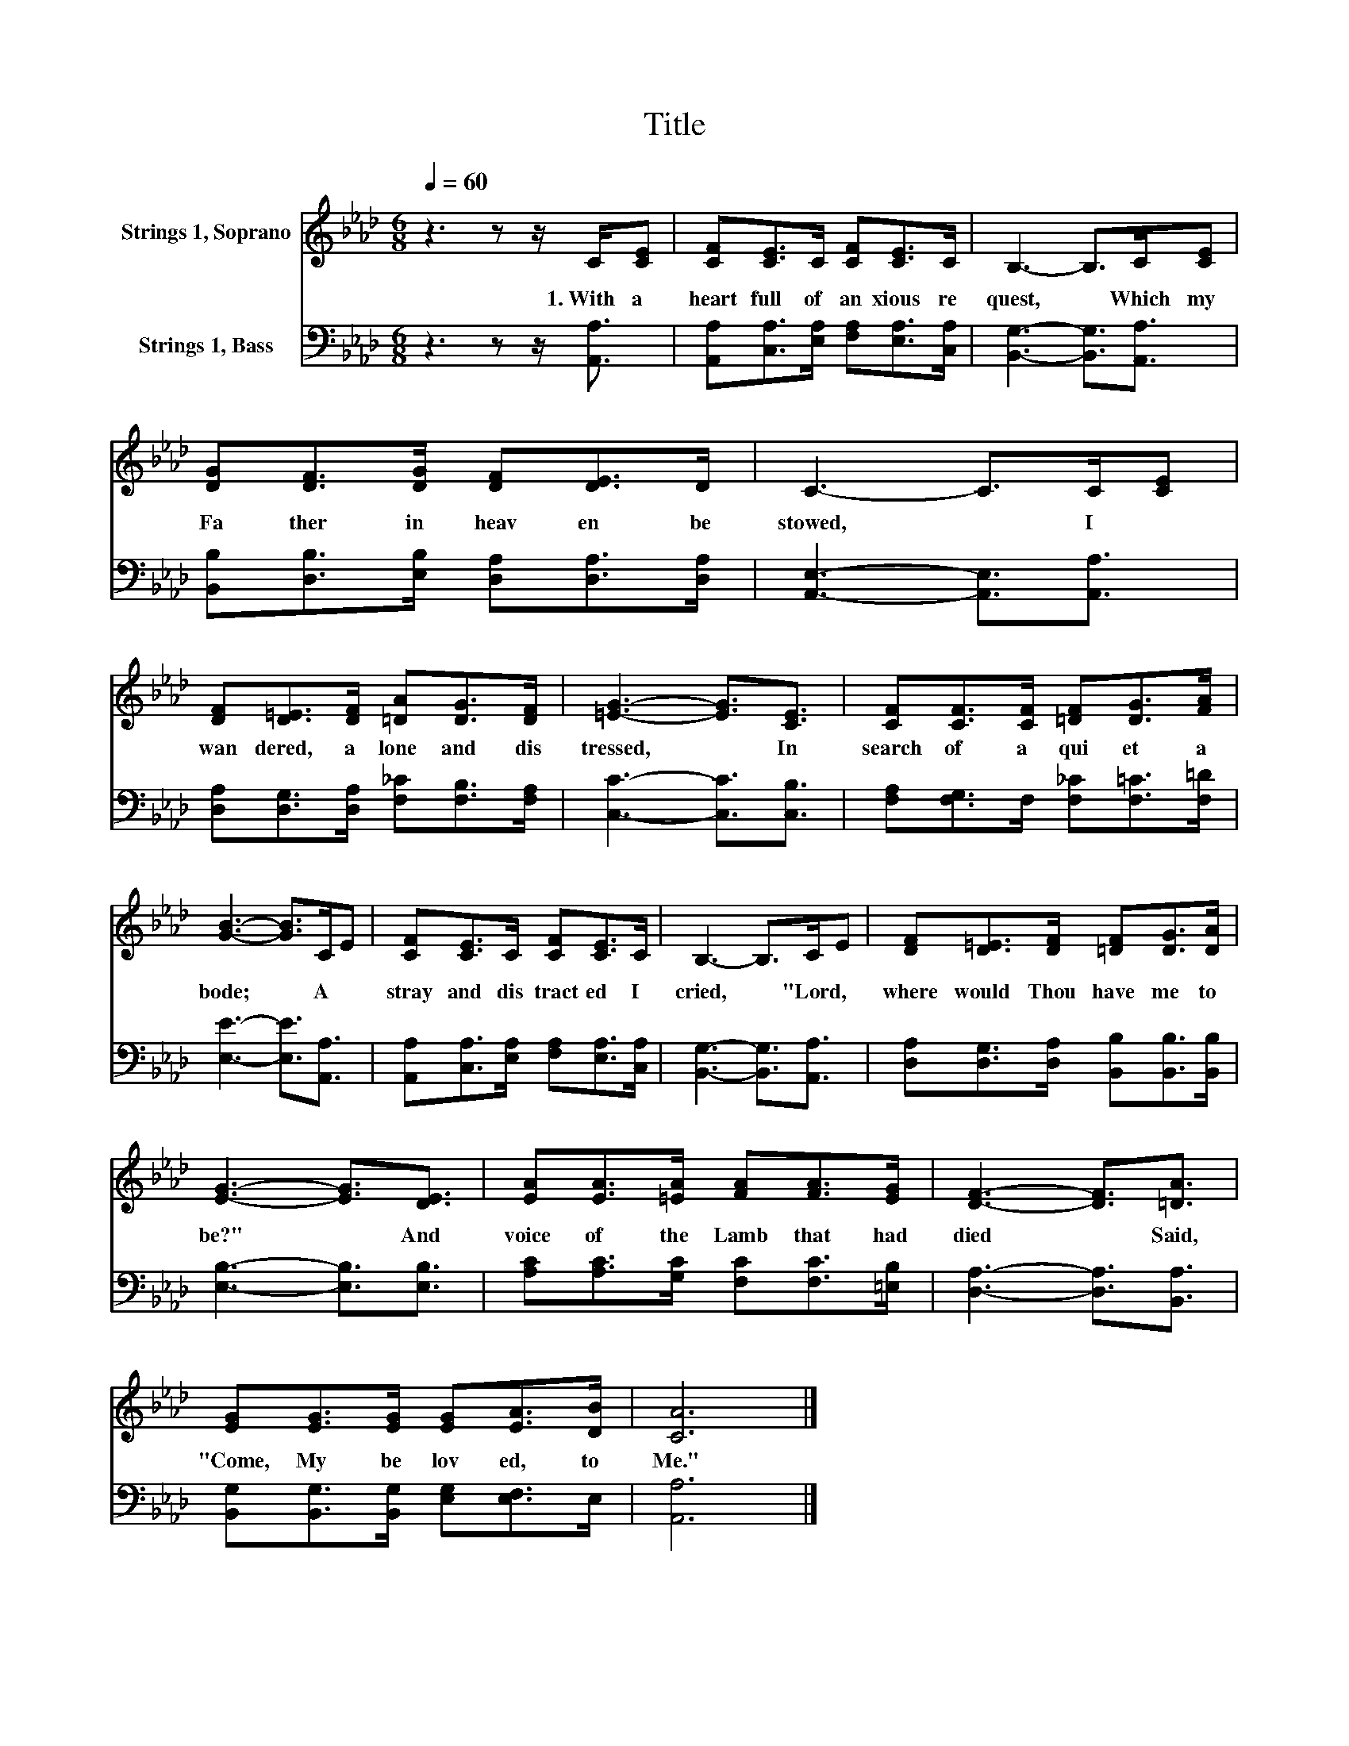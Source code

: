 X:1
T:Title
%%score 1 2
L:1/8
Q:1/4=60
M:6/8
K:Ab
V:1 treble nm="Strings 1, Soprano"
V:2 bass nm="Strings 1, Bass"
V:1
 z3 z z/ C/[CE] | [CF][CE]>C [CF][CE]>C | B,3- B,>C[CE] | [DG][DF]>[DG] [DF][DE]>D | C3- C>C[CE] | %5
w: 1.~With~ a~|heart~ full~ of~ an xious~ re|quest,~ * Which~ my~|Fa ther~ in~ heav en~ be|stowed,~ * I~ *|
 [DF][D=E]>[DF] [=DA][DG]>[DF] | [=EG]3- [EG]3/2[CE]3/2 | [CF][CF]>[CF] [=DF][DG]>[FA] | %8
w: wan dered,~ a lone~ and~ dis|tressed,~ * In~|search~ of~ a~ qui et~ a|
 [GB]3- [GB]>CE | [CF][CE]>C [CF][CE]>C | B,3- B,>CE | [DF][D=E]>[DF] [=DF][DG]>[DA] | %12
w: bode;~ * A *|stray~ and~ dis tract ed~ I~|cried,~ * "Lord,~ *|where~ would~ Thou~ have~ me~ to~|
 [EG]3- [EG]3/2[DE]3/2 | [EA][EA]>[=EA] [FA][FA]>[EG] | [DF]3- [DF]3/2[=DA]3/2 | %15
w: be?"~ * And~|voice~ of~ the~ Lamb~ that~ had~|died~ * Said,~|
 [EG][EG]>[EG] [EG][EA]>[DB] | [CA]6 |] %17
w: "Come,~ My~ be lov ed,~ to~|Me."~|
V:2
 z3 z z/ [A,,A,]3/2 | [A,,A,][C,A,]>[E,A,] [F,A,][E,A,]>[C,A,] | [B,,G,]3- [B,,G,]3/2[A,,A,]3/2 | %3
 [B,,B,][D,B,]>[E,B,] [D,A,][D,A,]>[D,A,] | [A,,E,]3- [A,,E,]3/2[A,,A,]3/2 | %5
 [D,A,][D,G,]>[D,A,] [F,_C][F,B,]>[F,A,] | [C,C]3- [C,C]3/2[C,B,]3/2 | %7
 [F,A,][F,G,]>F, [F,_C][F,=C]>[F,=D] | [E,E]3- [E,E]3/2[A,,A,]3/2 | %9
 [A,,A,][C,A,]>[E,A,] [F,A,][E,A,]>[C,A,] | [B,,G,]3- [B,,G,]3/2[A,,A,]3/2 | %11
 [D,A,][D,G,]>[D,A,] [B,,B,][B,,B,]>[B,,B,] | [E,B,]3- [E,B,]3/2[E,B,]3/2 | %13
 [A,C][A,C]>[G,C] [F,C][F,C]>[=E,B,] | [D,A,]3- [D,A,]3/2[B,,A,]3/2 | %15
 [B,,G,][B,,G,]>[B,,G,] [E,G,][E,F,]>E, | [A,,A,]6 |] %17

